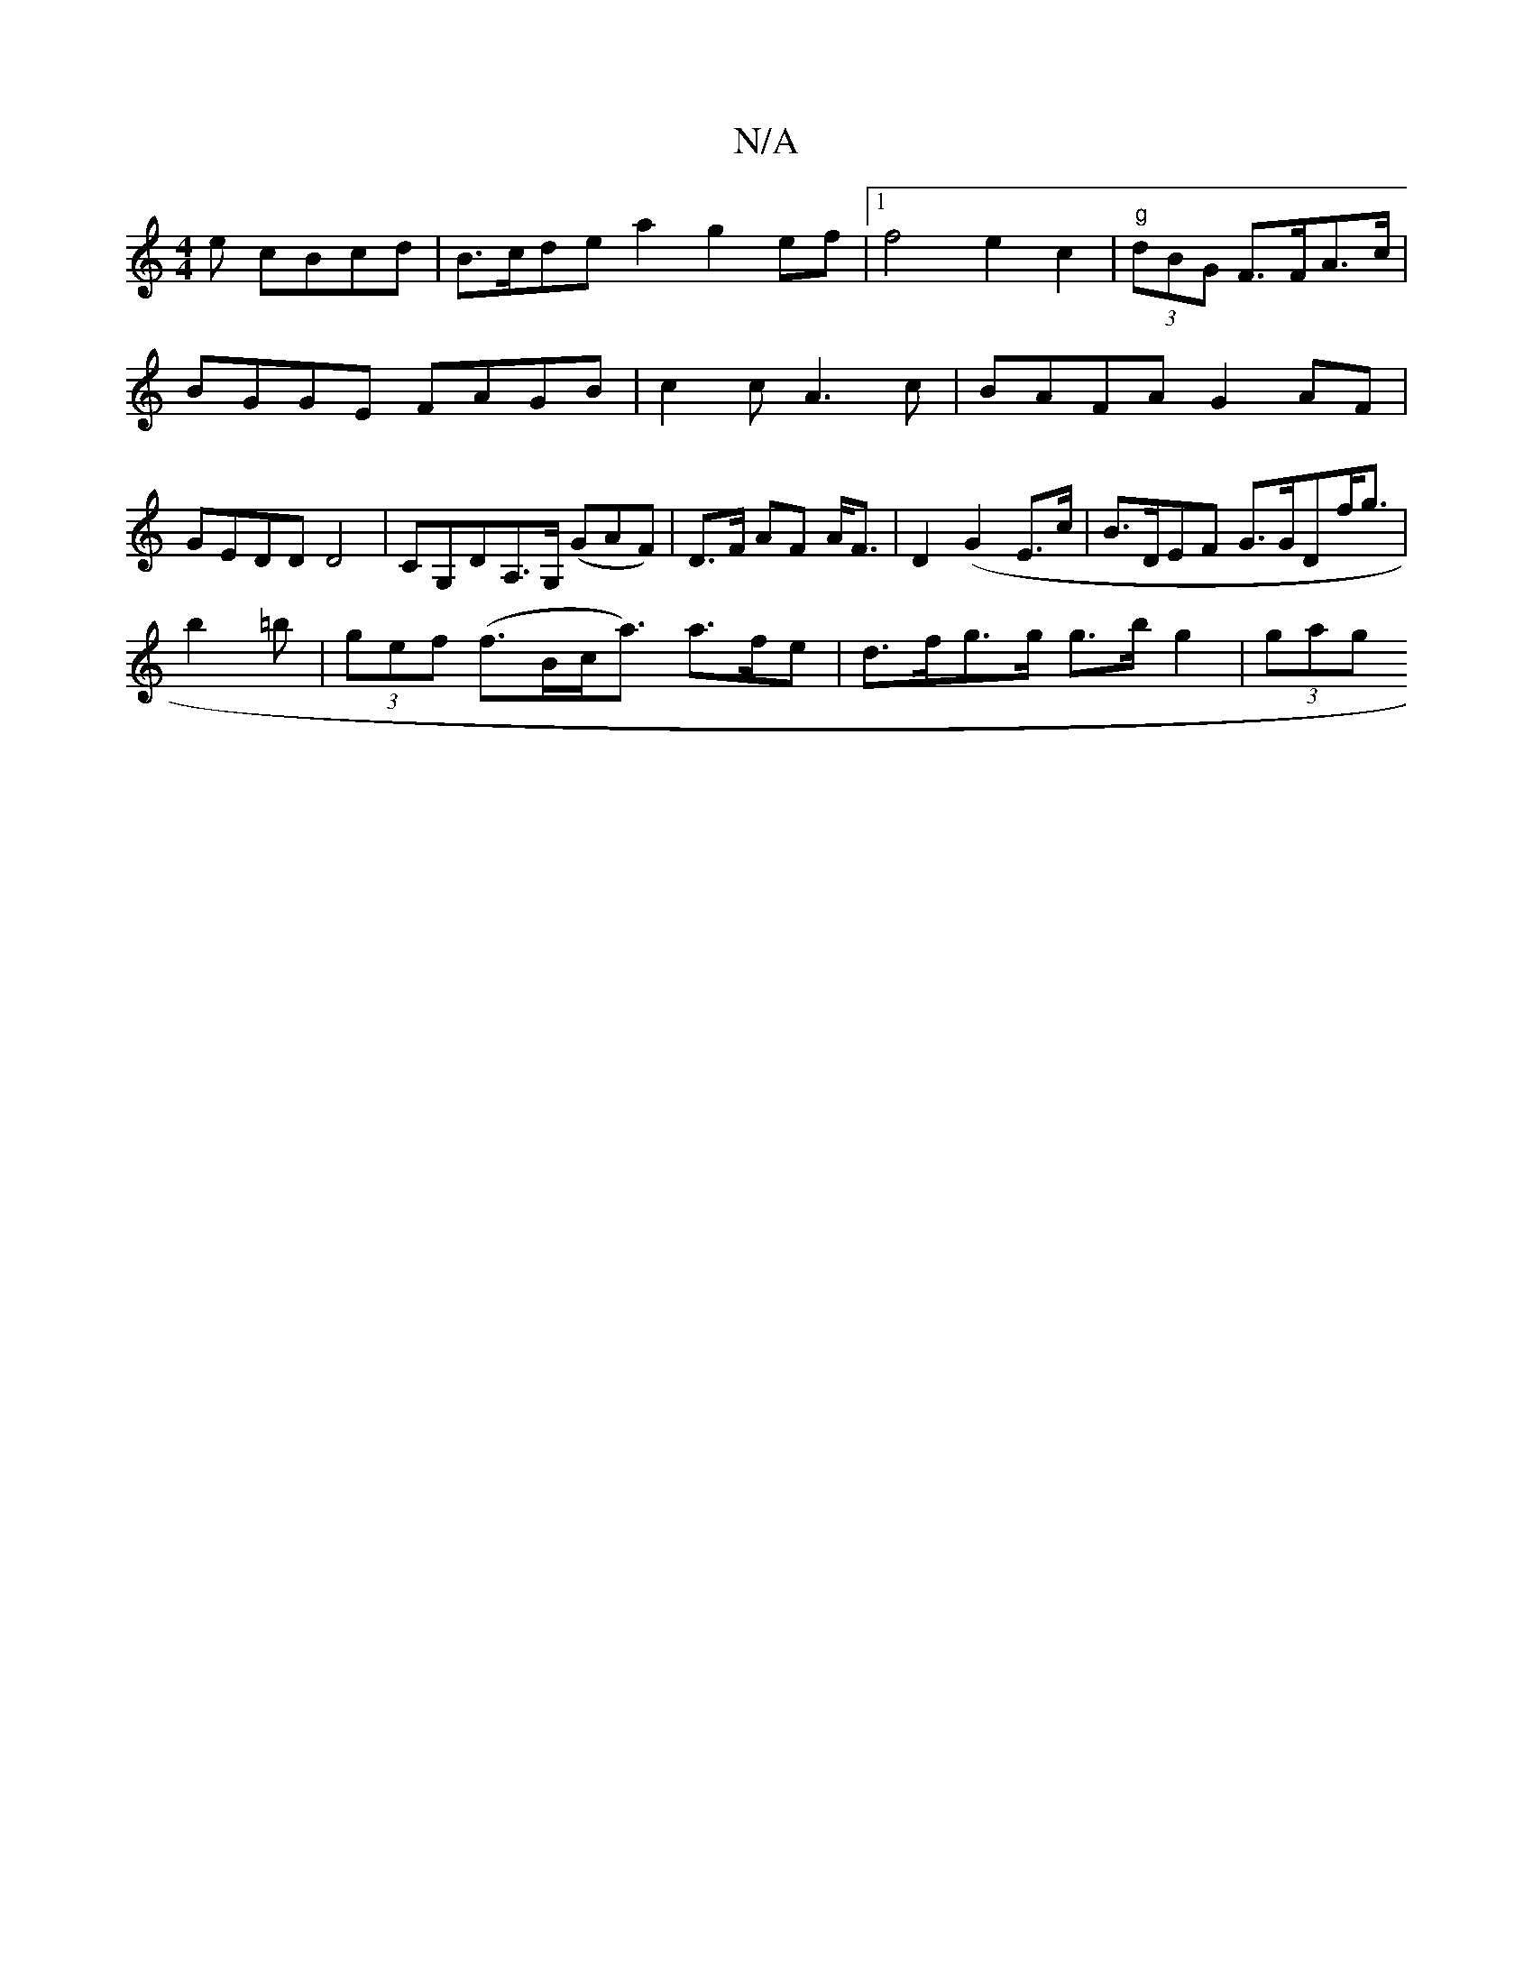 X:1
T:N/A
M:4/4
R:N/A
K:Cmajor
e cBcd| B>cde a2 g2 ef |1 f4 e2 c2|"g"(3dBG F>FA>c |
BGGE FAGB | c2 cA3c|BAFA G2AF|GEDD D4 |CG,DA,>G, (GAF) | o52D>F AF A<F | D2 (G2E>c | B>DEF G>GDf<g|
b2=b|(3gef (f>Bc<a) a>fe|d>fg>g g>bg2 | (3gag (
